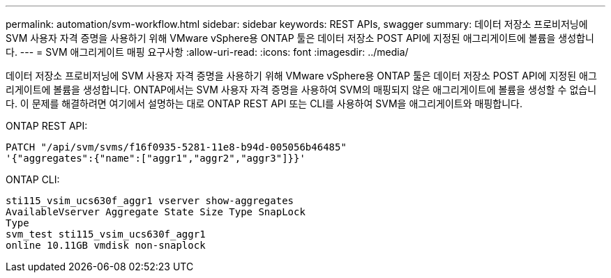 ---
permalink: automation/svm-workflow.html 
sidebar: sidebar 
keywords: REST APIs, swagger 
summary: 데이터 저장소 프로비저닝에 SVM 사용자 자격 증명을 사용하기 위해 VMware vSphere용 ONTAP 툴은 데이터 저장소 POST API에 지정된 애그리게이트에 볼륨을 생성합니다. 
---
= SVM 애그리게이트 매핑 요구사항
:allow-uri-read: 
:icons: font
:imagesdir: ../media/


[role="lead"]
데이터 저장소 프로비저닝에 SVM 사용자 자격 증명을 사용하기 위해 VMware vSphere용 ONTAP 툴은 데이터 저장소 POST API에 지정된 애그리게이트에 볼륨을 생성합니다. ONTAP에서는 SVM 사용자 자격 증명을 사용하여 SVM의 매핑되지 않은 애그리게이트에 볼륨을 생성할 수 없습니다. 이 문제를 해결하려면 여기에서 설명하는 대로 ONTAP REST API 또는 CLI를 사용하여 SVM을 애그리게이트와 매핑합니다.

ONTAP REST API:

[listing]
----
PATCH "/api/svm/svms/f16f0935-5281-11e8-b94d-005056b46485"
'{"aggregates":{"name":["aggr1","aggr2","aggr3"]}}'
----
ONTAP CLI:

[listing]
----
sti115_vsim_ucs630f_aggr1 vserver show-aggregates
AvailableVserver Aggregate State Size Type SnapLock
Type
svm_test sti115_vsim_ucs630f_aggr1
online 10.11GB vmdisk non-snaplock
----